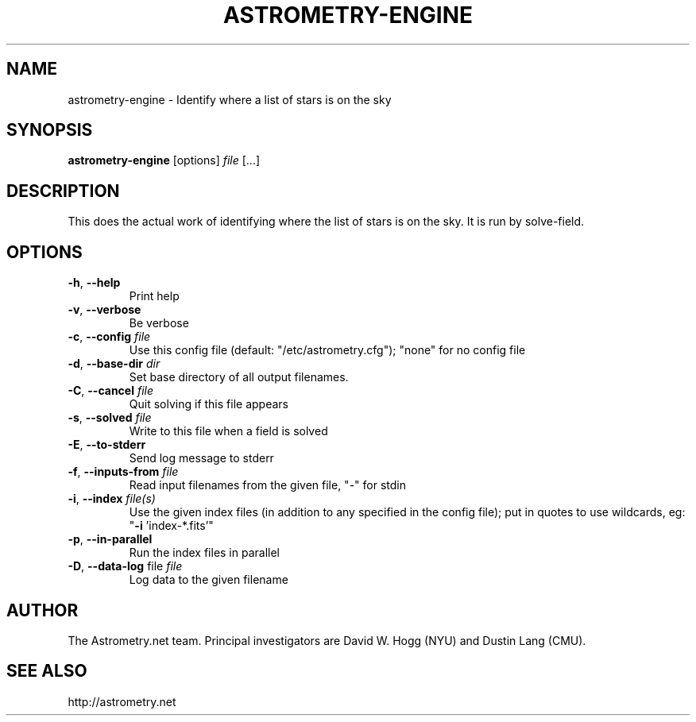 .TH ASTROMETRY-ENGINE "1" "July 2015" "0.56" "astrometry.net"
.SH NAME
astrometry-engine \- Identify where a list of stars is on the sky
.SH SYNOPSIS
.B
astrometry-engine
[options]
\fIfile\fR [...]
.SH DESCRIPTION
This does the actual work of identifying where the list of stars is on the sky.
It is run by solve-field.
.SH OPTIONS
.TP
\fB\-h\fR, \fB\-\-help\fR
Print help
.TP
\fB\-v\fR, \fB\-\-verbose\fR
Be verbose
.TP
\fB\-c\fR, \fB\-\-config\fR \fIfile\fR
Use this config file (default: "/etc/astrometry.cfg"); "none" for no config file
.TP
\fB\-d\fR, \fB\-\-base-dir\fR \fIdir\fR
Set base directory of all output filenames.
.TP
\fB\-C\fR, \fB\-\-cancel\fR \fIfile\fR
Quit solving if this file appears
.TP
\fB\-s\fR, \fB\-\-solved\fR \fIfile\fR
Write to this file when a field is solved
.TP
\fB\-E\fR, \fB\-\-to\-stderr\fR
Send log message to stderr
.TP
\fB\-f\fR, \fB\-\-inputs\-from\fR \fIfile\fR
Read input filenames from the given file, "\-" for stdin
.TP
\fB\-i\fR, \fB\-\-index\fR \fIfile(s)\fR
Use the given index files (in addition to any specified in the config file); put in quotes to use wildcards, eg: "\fB\-i\fR 'index\-*.fits'"
.TP
\fB\-p\fR, \fB\-\-in-parallel\fR
Run the index files in parallel
.TP
\fB\-D\fR, \fB\-\-data-log\fR file \fIfile\fR
Log data to the given filename
.SH AUTHOR
The Astrometry.net team. Principal investigators are David W. Hogg (NYU) and
Dustin Lang (CMU).
.SH SEE ALSO
http://astrometry.net
